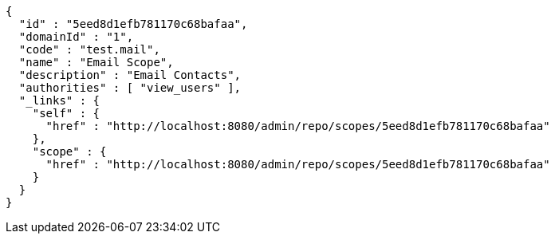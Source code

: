 [source,options="nowrap"]
----
{
  "id" : "5eed8d1efb781170c68bafaa",
  "domainId" : "1",
  "code" : "test.mail",
  "name" : "Email Scope",
  "description" : "Email Contacts",
  "authorities" : [ "view_users" ],
  "_links" : {
    "self" : {
      "href" : "http://localhost:8080/admin/repo/scopes/5eed8d1efb781170c68bafaa"
    },
    "scope" : {
      "href" : "http://localhost:8080/admin/repo/scopes/5eed8d1efb781170c68bafaa"
    }
  }
}
----